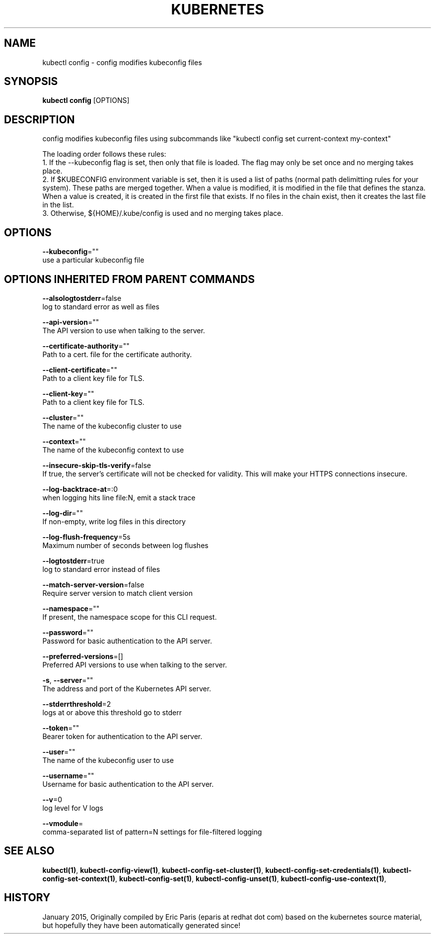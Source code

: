 .TH "KUBERNETES" "1" " kubernetes User Manuals" "Eric Paris" "Jan 2015"  ""


.SH NAME
.PP
kubectl config \- config modifies kubeconfig files


.SH SYNOPSIS
.PP
\fBkubectl config\fP [OPTIONS]


.SH DESCRIPTION
.PP
config modifies kubeconfig files using subcommands like "kubectl config set current\-context my\-context"

.PP
The loading order follows these rules:
    1. If the \-\-kubeconfig flag is set, then only that file is loaded.  The flag may only be set once and no merging takes place.
    2. If $KUBECONFIG environment variable is set, then it is used a list of paths (normal path delimitting rules for your system).  These paths are merged together.  When a value is modified, it is modified in the file that defines the stanza.  When a value is created, it is created in the first file that exists.  If no files in the chain exist, then it creates the last file in the list.
    3. Otherwise, ${HOME}/.kube/config is used and no merging takes place.


.SH OPTIONS
.PP
\fB\-\-kubeconfig\fP=""
    use a particular kubeconfig file


.SH OPTIONS INHERITED FROM PARENT COMMANDS
.PP
\fB\-\-alsologtostderr\fP=false
    log to standard error as well as files

.PP
\fB\-\-api\-version\fP=""
    The API version to use when talking to the server.

.PP
\fB\-\-certificate\-authority\fP=""
    Path to a cert. file for the certificate authority.

.PP
\fB\-\-client\-certificate\fP=""
    Path to a client key file for TLS.

.PP
\fB\-\-client\-key\fP=""
    Path to a client key file for TLS.

.PP
\fB\-\-cluster\fP=""
    The name of the kubeconfig cluster to use

.PP
\fB\-\-context\fP=""
    The name of the kubeconfig context to use

.PP
\fB\-\-insecure\-skip\-tls\-verify\fP=false
    If true, the server's certificate will not be checked for validity. This will make your HTTPS connections insecure.

.PP
\fB\-\-log\-backtrace\-at\fP=:0
    when logging hits line file:N, emit a stack trace

.PP
\fB\-\-log\-dir\fP=""
    If non\-empty, write log files in this directory

.PP
\fB\-\-log\-flush\-frequency\fP=5s
    Maximum number of seconds between log flushes

.PP
\fB\-\-logtostderr\fP=true
    log to standard error instead of files

.PP
\fB\-\-match\-server\-version\fP=false
    Require server version to match client version

.PP
\fB\-\-namespace\fP=""
    If present, the namespace scope for this CLI request.

.PP
\fB\-\-password\fP=""
    Password for basic authentication to the API server.

.PP
\fB\-\-preferred\-versions\fP=[]
    Preferred API versions to use when talking to the server.

.PP
\fB\-s\fP, \fB\-\-server\fP=""
    The address and port of the Kubernetes API server.

.PP
\fB\-\-stderrthreshold\fP=2
    logs at or above this threshold go to stderr

.PP
\fB\-\-token\fP=""
    Bearer token for authentication to the API server.

.PP
\fB\-\-user\fP=""
    The name of the kubeconfig user to use

.PP
\fB\-\-username\fP=""
    Username for basic authentication to the API server.

.PP
\fB\-\-v\fP=0
    log level for V logs

.PP
\fB\-\-vmodule\fP=
    comma\-separated list of pattern=N settings for file\-filtered logging


.SH SEE ALSO
.PP
\fBkubectl(1)\fP, \fBkubectl\-config\-view(1)\fP, \fBkubectl\-config\-set\-cluster(1)\fP, \fBkubectl\-config\-set\-credentials(1)\fP, \fBkubectl\-config\-set\-context(1)\fP, \fBkubectl\-config\-set(1)\fP, \fBkubectl\-config\-unset(1)\fP, \fBkubectl\-config\-use\-context(1)\fP,


.SH HISTORY
.PP
January 2015, Originally compiled by Eric Paris (eparis at redhat dot com) based on the kubernetes source material, but hopefully they have been automatically generated since!
